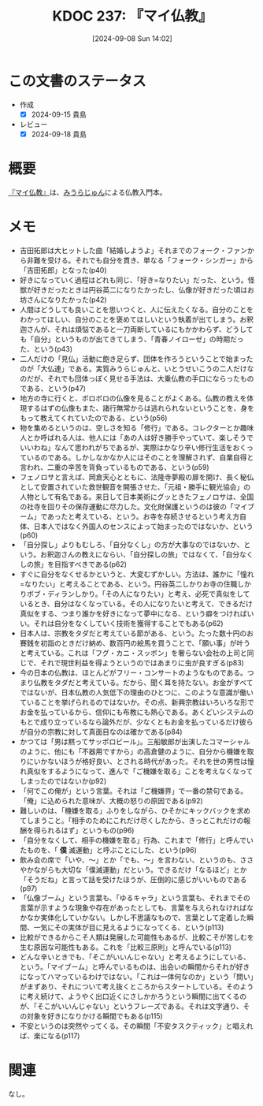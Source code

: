 :properties:
:ID: 20240908T140226
:mtime:    20241102180343 20241028101410
:ctime:    20241028101410
:end:
#+title:      KDOC 237: 『マイ仏教』
#+date:       [2024-09-08 Sun 14:02]
#+filetags:   :book:
#+identifier: 20240908T140226

* この文書のステータス
:LOGBOOK:
CLOCK: [2024-09-14 Sat 20:09]--[2024-09-14 Sat 20:34] =>  0:25
CLOCK: [2024-09-14 Sat 19:38]--[2024-09-14 Sat 20:03] =>  0:25
CLOCK: [2024-09-14 Sat 19:11]--[2024-09-14 Sat 19:36] =>  0:25
:END:
- 作成
  - [X] 2024-09-15 貴島
- レビュー
  - [X] 2024-09-18 貴島

* 概要
[[https://amzn.to/3B26qdc][『マイ仏教』]]は、[[id:f8030800-701c-44ed-b9f8-73df6a48ea53][みうらじゅん]]による仏教入門本。
* メモ
- 吉田拓郎は大ヒットした曲「結婚しようよ」それまでのフォーク・ファンから非難を受ける。それでも自分を貫き、単なる「フォーク・シンガー」から「吉田拓郎」となった(p40)
- 好きになっていく過程はどれも同じ、「好き=なりたい」だった、という。怪獣が好きだったときは円谷英二になりたかったし、仏像が好きだった頃はお坊さんになりたかった(p42)
- 人間はどうしても良いことを思いつくと、人に伝えたくなる。自分のことをわかってほしい、自分のことを褒めてほしいという執着が出てしまう。お釈迦さんが、それは煩悩であると一刀両断しているにもかかわらず、どうしても「自分」というものが出てきてしまう、「青春ノイローゼ」の時期だった、という(p43)
- 二人だけの「見仏」活動に飽き足らず、団体を作ろうということで始まったのが「大仏連」である。実質みうらじゅんと、いとうせいこうの二人だけなのだが、それでも団体っぽく見せる手法は、大乗仏教の手口にならったものである、という(p47)
- 地方の寺に行くと、ボロボロの仏像を見ることがよくある。仏教の教えを体現するはずの仏像もまた、諸行無常からは逃れられないということを、身をもって教えてくれていたのである、という(p56)
- 物を集めるというのは、空しさを知る「修行」である。コレクターとか趣味人とか呼ばれる人は、他人には「あの人は好き勝手やっていて、楽しそうでいいわね」なんて思われがちであるが、実際はかなり辛い修行生活をおくっているのである。しかしなかなか人にはそのことを理解されず、自業自得と言われ、二重の辛苦を背負っているものである、という(p59)
- フェノロサと言えば、岡倉天心とともに、法隆寺夢殿の扉を開け、長く秘仏として安置されていた救世観音を開張させた、「元祖・勝手に観光協会」の人物として有名である。来日して日本美術にグッときたフェノロサは、全国の社寺を回りその保存運動に尽力した。文化財保護というのは彼の「マイブーム」であったと考えている、という。お寺を存続させるという考え方自体、日本人ではなく外国人のセンスによって始まったのではないか、という(p60)
- 「自分探し」よりもむしろ、「自分なくし」の方が大事なのではないか、という。お釈迦さんの教えにならい、「自分探しの旅」ではなくて、「自分なくしの旅」を目指すべきである(p62)
- すぐに自分をなくせるかというと、大変むずかしい。方法は、誰かに「憧れ=なりたい」と考えることである、という。円谷英二しかりお寺の住職しかりボブ・ディランしかり。「その人になりたい」と考え、必死で真似をしているとき、自分はなくなっている。その人になりたいと考えて、できるだけ真似をする、つまり誰かを好きになって夢中になる、という癖をつければいい。それは自分をなくしていく技術を獲得することでもある(p62)
- 日本人は、宗教をタダだと考えている節がある、という。たった数十円のお賽銭を初詣のときだけ納め、数百円の絵馬を買うことで、「願い事」が叶うと考えている。これは「フグ・カニ・スッポン」を奢らない会社の上司と同じで、それで現世利益を得ようというのではあまりに虫が良すぎる(p83)
- 今の日本の仏教は、ほとんどがフリー・コンサートのようなものである。つまり仏教をタダだと考えている。だから、聞く耳を持たない。お金がすべてではないが、日本仏教の人気低下の理由のひとつに、このような意識が働いていることを挙げられるのではないか。その点、新興宗教はいろいろな形でお金を払っているから、信仰にも布教にも熱心である。あくどいシステムのもとで成り立っているなら論外だが、少なくともお金を払っているだけ彼らが自分の宗教に対して真面目なのは確かである(p84)
- かつては「男は黙ってサッポロビール」。三船敏郎が出演したコマーシャルのように、他にも「不器用ですから」の高倉健のように、自分から機嫌を取りにいかないほうが格好良い、とされる時代があった。それを世の男性は憧れ真似をするようになって、進んで「ご機嫌を取る」ことを考えなくなってしまったのではないか(p92)
- 「何でこの俺が」という言葉。それは「ご機嫌界」で一番の禁句である。「俺」に込められた意味が、大概の怒りの原因である(p92)
- 難しいのは、「機嫌を取る」ふりをしながら、ひそかにキックバックを求めてしまうこと。「相手のためにこれだけ尽くしたから、きっとこれだけの報酬を得られるはず」というもの(p96)
- 「自分をなくして、相手の機嫌を取る」行為、これまで「修行」と呼んでいたものを、「 *僕* 滅運動」と呼ぶことにした、という(p96)
- 飲み会の席で「いや、〜」とか「でも、〜」を言わない、というのも、ささやかながらも大切な「僕滅運動」だという。できるだけ「なるほど」とか「そうだね」と言って話を受けたほうが、圧倒的に感じがいいものである(p97)
- 「仏像ブーム」という言葉も、「ゆるキャラ」という言葉も、それまでその言葉が示すような現象や存在があったとしても、言葉を与えられなければなかなか実体化していかない。しかし不思議なもので、言葉として定着した瞬間、一気にその実体が目に見えるようになってくる、という(p113)
- 比較ができるからこそ人類は発展した可能性もあるが、比較こそが苦しむを生む原因な可能性もある。これを「比較三原則」と呼んでいる(p113)
- どんな辛いときでも、「そこがいいんじゃない」と考えるようにしている、という。「マイブーム」と呼んでいるものは、出会いの瞬間からそれが好きになってハマっているわけではない。「これは一体何なのか」という「問い」がまずあり、それについて考え抜くところからスタートしている。そのように考え続けて、ようやく出口近くにさしかかろうという瞬間に出てくるのが、「そこがいいんじゃない」というフレーズである。それは文字通り、その対象を好きになりかける瞬間でもある(p115)
- 不安というのは突然やってくる。その瞬間「不安タスクティック」と唱えれば、楽になる(p117)

* 関連
なし。
